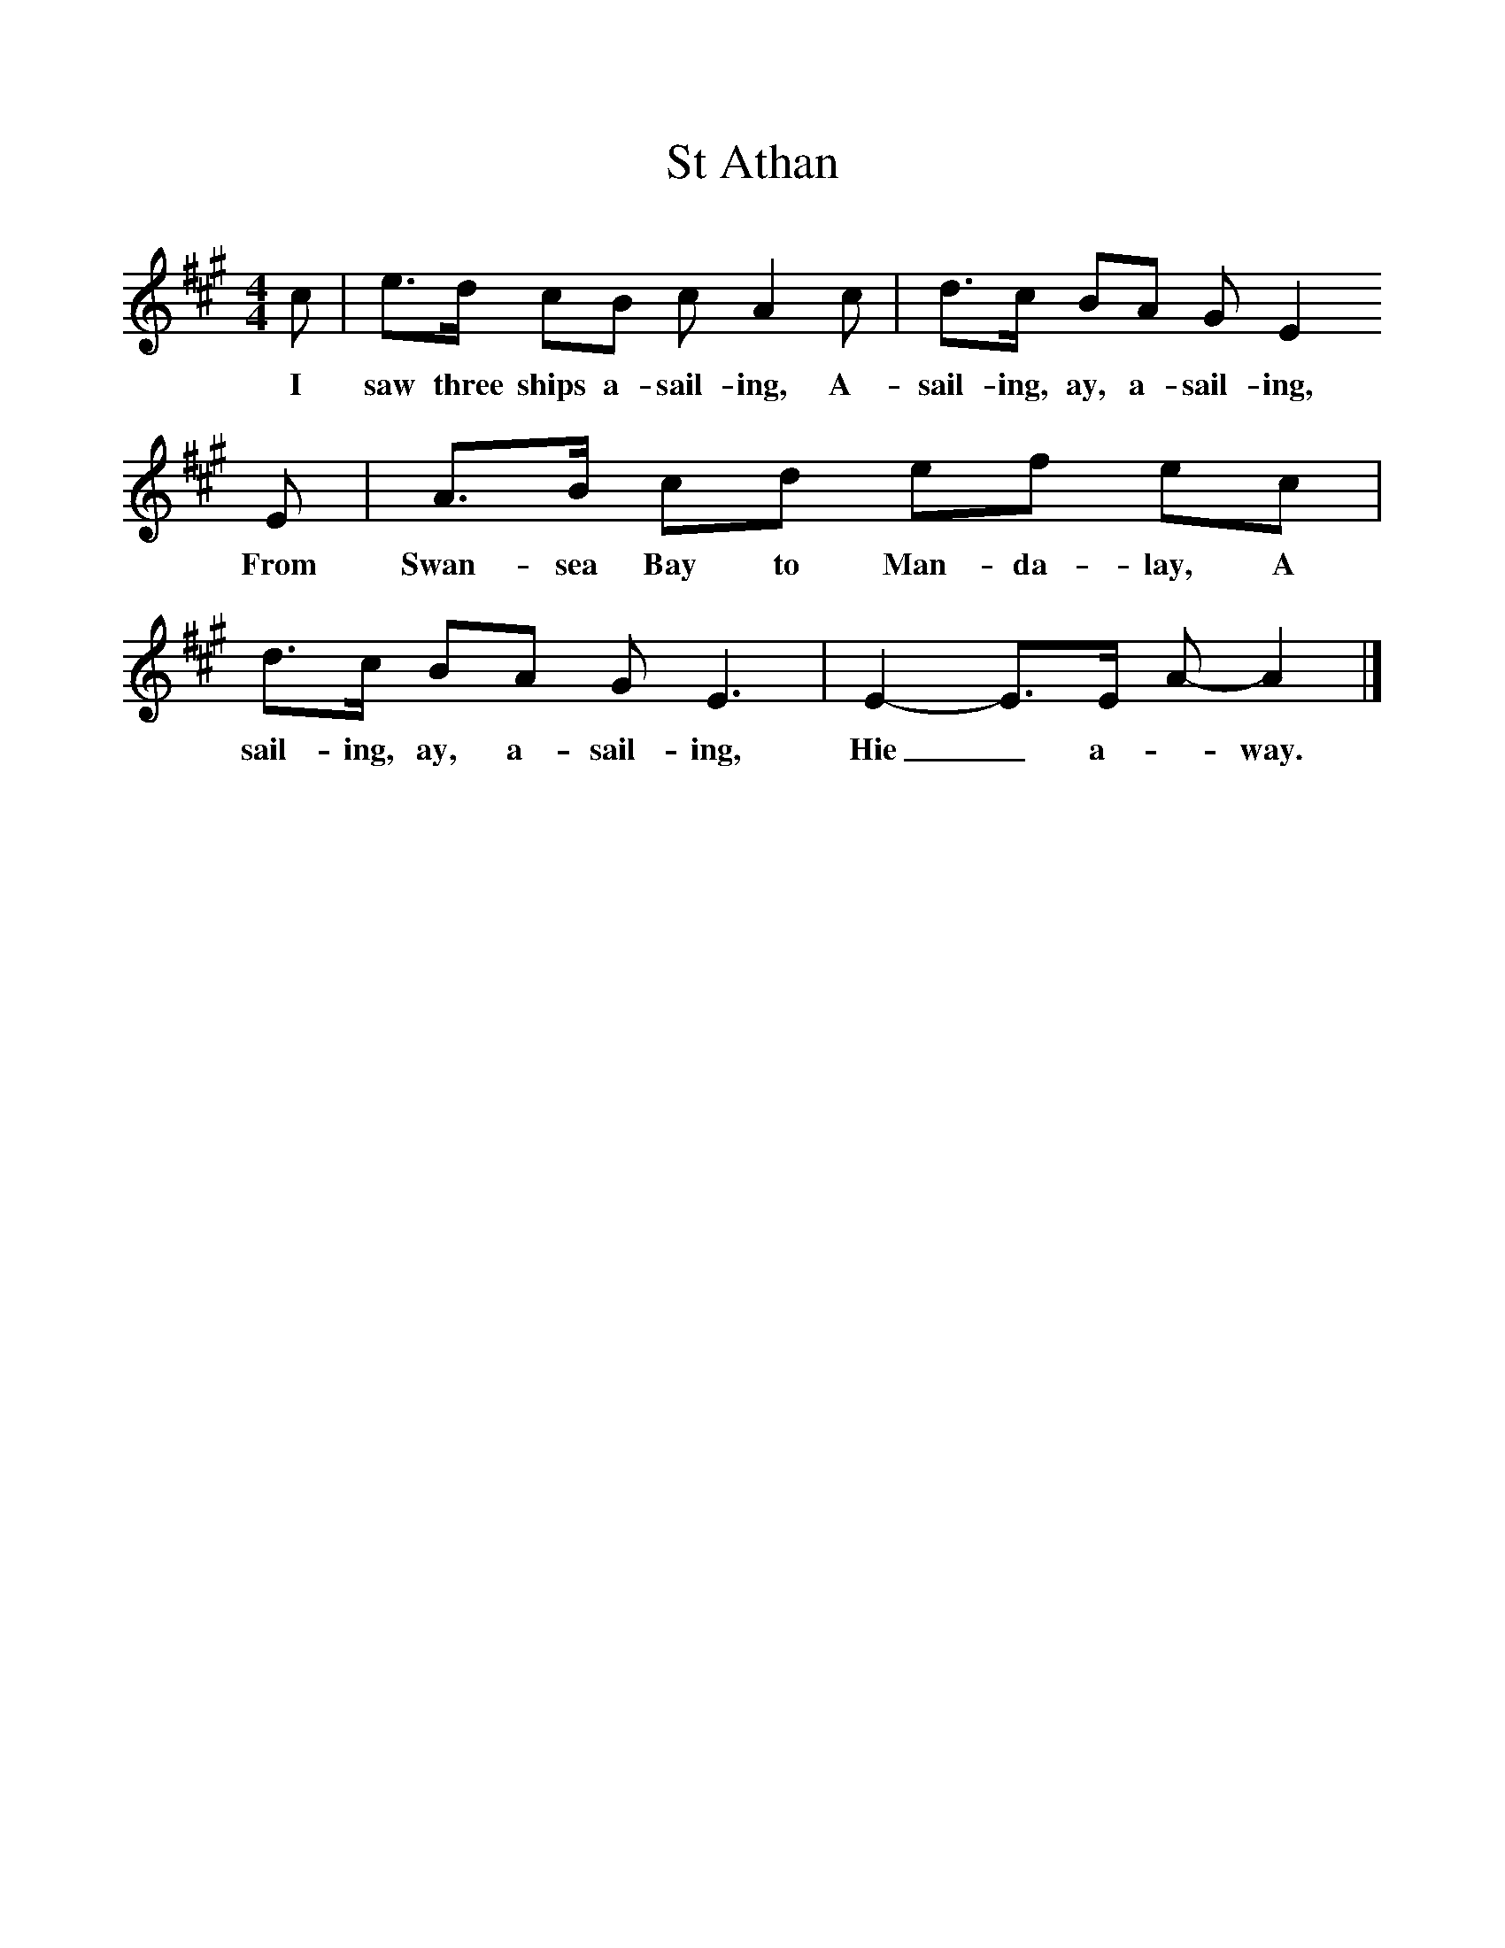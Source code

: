 %%scale 1
X:1     %Music
T:St Athan
B:Singing Together, Summer 1961, BBC Publications
F:http://www.folkinfo.org/songs
M:4/4     %Meter
L:1/8     %
K:A
c |e3/2d/ cB c A2 c |d3/2c/ BA G E2 
w:I saw three ships a-sail-ing, A-sail-ing, ay, a-sail-ing, 
E |A3/2B/ cd ef ec |d3/2c/ BA G E3 |E2-E3/2E/ A-A2 |]
w: From Swan-sea Bay to Man-da-lay, A sail-ing, ay, a-sail-ing, Hie_ a-_way. 